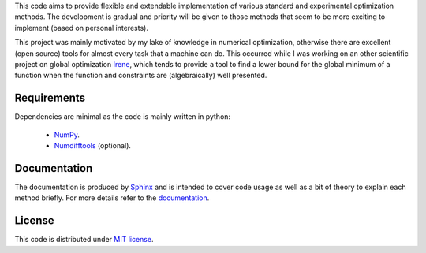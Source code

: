 This code aims to provide flexible and extendable implementation of various standard and experimental optimization
methods. The development is gradual and priority will be given to those methods that seem to be more exciting to
implement (based on personal interests).

This project was mainly motivated by my lake of knowledge in numerical optimization, otherwise there are excellent
(open source) tools for almost every task that a machine can do. This occurred while I was working on an other
scientific project on global optimization `Irene <http://irene.readthedocs.io/>`_, which tends to provide a tool to
find a lower bound for the global minimum of a function when the function and constraints are (algebraically) well
presented.

Requirements
=============================
Dependencies are minimal as the code is mainly written in python:

    - `NumPy <http://www.numpy.org/>`_.
    - `Numdifftools <https://github.com/pbrod/numdifftools>`_ (optional).

Documentation
==============================
The documentation is produced by `Sphinx <http://www.sphinx-doc.org/en/stable/>`_ and is intended to cover code usage
as well as a bit of theory to explain each method briefly.
For more details refer to the `documentation <http://optimithon.readthedocs.io/>`_.

License
=============================
This code is distributed under `MIT license <https://en.wikipedia.org/wiki/MIT_License>`_.
